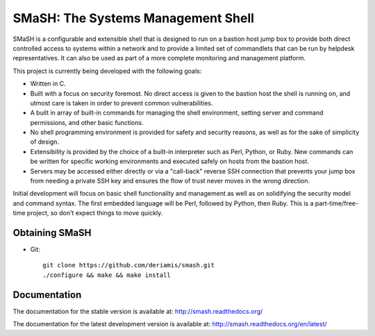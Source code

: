 SMaSH: The Systems Management Shell
===================================

SMaSH is a configurable and extensible shell that is designed to run on
a bastion host jump box to provide both direct controlled access to
systems within a network and to provide a limited set of commandlets that
can be run by helpdesk representatives. It can also be used as part of a
more complete monitoring and management platform.

This project is currently being developed with the following goals:

- Written in C.
- Built with a focus on security foremost. No direct access is given to
  the bastion host the shell is running on, and utmost care is taken in
  order to prevent common vulnerabilities.
- A built in array of built-in commands for managing the shell
  environment, setting server and command permissions, and other basic
  functions.
- No shell programming environment is provided for safety and security
  reasons, as well as for the sake of simplicity of design.
- Extensibility is provided by the choice of a built-in interpreter such
  as Perl, Python, or Ruby. New commands can be written for specific
  working environments and executed safely on hosts from the bastion host.
- Servers may be accessed either directly or via a "call-back" reverse SSH
  connection that prevents your jump box from needing a private SSH key
  and ensures the flow of trust never moves in the wrong direction.

Initial development will focus on basic shell functionality and management
as well as on solidifying the security model and command syntax. The first
embedded language will be Perl, followed by Python, then Ruby. This is a
part-time/free-time project, so don't expect things to move quickly.

Obtaining SMaSH
---------------

- Git::

    git clone https://github.com/deriamis/smash.git
    ./configure && make && make install

Documentation
-------------

The documentation for the stable version is available at:
http://smash.readthedocs.org/

The documentation for the latest development version is available at:
http://smash.readthedocs.org/en/latest/
